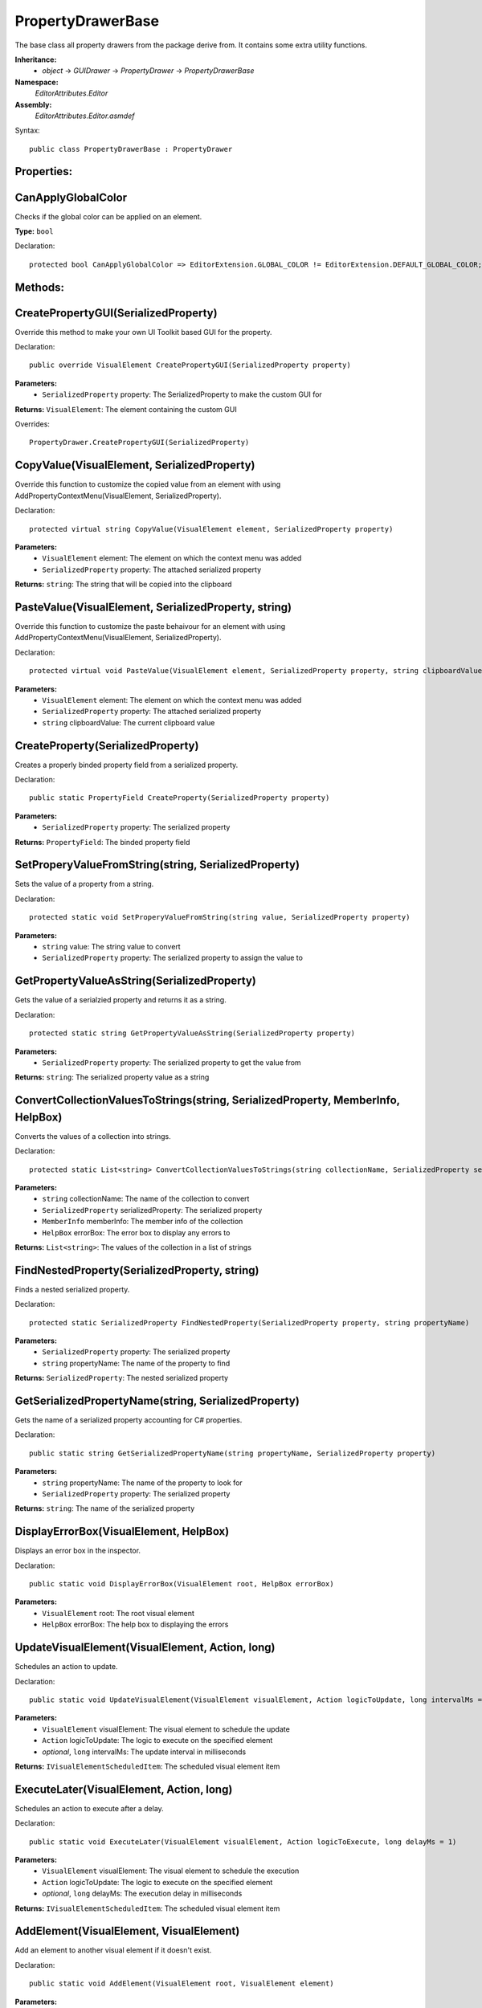 PropertyDrawerBase
==================

The base class all property drawers from the package derive from. It contains some extra utility functions.

**Inheritance:**
	- *object* -> *GUIDrawer* -> *PropertyDrawer* -> *PropertyDrawerBase*

**Namespace:** 
	*EditorAttributes.Editor*
	
**Assembly:**
	*EditorAttributes.Editor.asmdef*
	
Syntax::

	public class PropertyDrawerBase : PropertyDrawer

Properties:
-----------

CanApplyGlobalColor
-------------------

Checks if the global color can be applied on an element.

**Type:** ``bool``

Declaration::

	protected bool CanApplyGlobalColor => EditorExtension.GLOBAL_COLOR != EditorExtension.DEFAULT_GLOBAL_COLOR;

Methods:
--------

CreatePropertyGUI(SerializedProperty)
-------------------------------------

Override this method to make your own UI Toolkit based GUI for the property.

Declaration::

	public override VisualElement CreatePropertyGUI(SerializedProperty property)
	
**Parameters:**
	- ``SerializedProperty`` property: The SerializedProperty to make the custom GUI for
	
**Returns:** ``VisualElement``: The element containing the custom GUI
	
Overrides::

	PropertyDrawer.CreatePropertyGUI(SerializedProperty)

CopyValue(VisualElement, SerializedProperty)
--------------------------------------------

Override this function to customize the copied value from an element with using AddPropertyContextMenu(VisualElement, SerializedProperty).

Declaration::

	protected virtual string CopyValue(VisualElement element, SerializedProperty property)
	
**Parameters:**
	- ``VisualElement`` element: The element on which the context menu was added
	- ``SerializedProperty`` property: The attached serialized property
	
**Returns:** ``string``: The string that will be copied into the clipboard

PasteValue(VisualElement, SerializedProperty, string)
-----------------------------------------------------

Override this function to customize the paste behaivour for an element with using AddPropertyContextMenu(VisualElement, SerializedProperty).

Declaration::

	protected virtual void PasteValue(VisualElement element, SerializedProperty property, string clipboardValue)
	
**Parameters:**
	- ``VisualElement`` element: The element on which the context menu was added
	- ``SerializedProperty`` property: The attached serialized property
	- ``string`` clipboardValue: The current clipboard value

CreateProperty(SerializedProperty)
----------------------------------

Creates a properly binded property field from a serialized property.

Declaration::

	public static PropertyField CreateProperty(SerializedProperty property)
	
**Parameters:**
	- ``SerializedProperty`` property: The serialized property
	
**Returns:** ``PropertyField``: The binded property field

SetProperyValueFromString(string, SerializedProperty)
-----------------------------------------------------

Sets the value of a property from a string.

Declaration::

	protected static void SetProperyValueFromString(string value, SerializedProperty property)
	
**Parameters:**
	- ``string`` value: The string value to convert
	- ``SerializedProperty`` property: The serialized property to assign the value to

GetPropertyValueAsString(SerializedProperty)
--------------------------------------------

Gets the value of a serialzied property and returns it as a string.

Declaration::

	protected static string GetPropertyValueAsString(SerializedProperty property)
	
**Parameters:**
	- ``SerializedProperty`` property: The serialized property to get the value from
	
**Returns:** ``string``: The serialized property value as a string

ConvertCollectionValuesToStrings(string, SerializedProperty, MemberInfo, HelpBox)
---------------------------------------------------------------------------------

Converts the values of a collection into strings.

Declaration::

	protected static List<string> ConvertCollectionValuesToStrings(string collectionName, SerializedProperty serializedProperty, MemberInfo memberInfo, HelpBox errorBox)
	
**Parameters:**
	- ``string`` collectionName: The name of the collection to convert
	- ``SerializedProperty`` serializedProperty: The serialized property
	- ``MemberInfo`` memberInfo: The member info of the collection
	- ``HelpBox`` errorBox: The error box to display any errors to
	
**Returns:** ``List<string>``: The values of the collection in a list of strings

FindNestedProperty(SerializedProperty, string)
----------------------------------------------

Finds a nested serialized property.

Declaration::

	protected static SerializedProperty FindNestedProperty(SerializedProperty property, string propertyName)
	
**Parameters:**
	- ``SerializedProperty`` property: The serialized property
	- ``string`` propertyName: The name of the property to find
	
**Returns:** ``SerializedProperty``: The nested serialized property

GetSerializedPropertyName(string, SerializedProperty)
-----------------------------------------------------

Gets the name of a serialized property accounting for C# properties.

Declaration::

	public static string GetSerializedPropertyName(string propertyName, SerializedProperty property)
	
**Parameters:**
	- ``string`` propertyName: The name of the property to look for
	- ``SerializedProperty`` property: The serialized property
	
**Returns:** ``string``: The name of the serialized property

DisplayErrorBox(VisualElement, HelpBox)
---------------------------------------

Displays an error box in the inspector.

Declaration::

	public static void DisplayErrorBox(VisualElement root, HelpBox errorBox)
	
**Parameters:**
	- ``VisualElement`` root: The root visual element
	- ``HelpBox`` errorBox: The help box to displaying the errors

UpdateVisualElement(VisualElement, Action, long)
------------------------------------------------

Schedules an action to update.

Declaration::

	public static void UpdateVisualElement(VisualElement visualElement, Action logicToUpdate, long intervalMs = 60)
	
**Parameters:**
	- ``VisualElement`` visualElement: The visual element to schedule the update
	- ``Action`` logicToUpdate: The logic to execute on the specified element
	- `optional`, ``long`` intervalMs: The update interval in milliseconds

**Returns:** ``IVisualElementScheduledItem``: The scheduled visual element item

ExecuteLater(VisualElement, Action, long)
-----------------------------------------

Schedules an action to execute after a delay.

Declaration::

	public static void ExecuteLater(VisualElement visualElement, Action logicToExecute, long delayMs = 1)
	
**Parameters:**
	- ``VisualElement`` visualElement: The visual element to schedule the execution
	- ``Action`` logicToUpdate: The logic to execute on the specified element
	- `optional`, ``long`` delayMs: The execution delay in milliseconds

**Returns:** ``IVisualElementScheduledItem``: The scheduled visual element item

AddElement(VisualElement, VisualElement)
----------------------------------------

Add an element to another visual element if it doesn't exist.

Declaration::

	public static void AddElement(VisualElement root, VisualElement element)
	
**Parameters:**
	- ``VisualElement`` root: The root to add the element on
	- ``VisualElement`` element: The element to add

RemoveElement(VisualElement, VisualElement)
-------------------------------------------

Removes an element from another visual element if it exists.

Declaration::

	public static void RemoveElement(VisualElement owner, VisualElement element)
	
**Parameters:**
	- ``VisualElement`` owner: The owner containing the element
	- ``VisualElement`` element: The element to remove

GetConditionValue(MemberInfo, IConditionalAttribute, SerializedProperty, HelpBox)
---------------------------------------------------------------------------------

Gets the value of a condition for a conditional attribute.

Declaration::

	public static bool GetConditionValue(MemberInfo memberInfo, IConditionalAttribute conditionalAttribute, SerializedProperty serializedProperty, HelpBox errorBox)
	
**Parameters:**
	- ``MemberInfo`` memberInfo: The member info of the condition
	- ``IConditionalAttribute`` conditionalAttribute: The conditional attribute
	- ``SerializedProperty`` serializedProperty: The serialized property
	- ``HelpBox`` errorBox: The error box to display any errors to
	
**Returns:** ``bool``: True if the condition is satisfied

GetDynamicString(string, SerializedProperty, IDynamicStringAttribute, HelpBox)
------------------------------------------------------------------------------

Gets the string value from a member if the input mode is set to Dynamic.

Declaration::

	public static string GetDynamicString(string inputText, SerializedProperty property, IDynamicStringAttribute dynamicStringAttribute, HelpBox errorBox)
	
**Parameters:**
	- ``string`` inputText: The string input that may contain the member name
	- ``SerializedProperty`` property: The serialized property
	- ``IDynamicStringAttribute`` dynamicStringAttribute: The dynamic string attribute
	- ``HelpBox`` errorBox: The error box to display any errors to
	
**Returns:** ``string``: If the input mode is Constant will return the base input string, if is Dynamic will return the string value of the member

AddPropertyContextMenu(VisualElement, SerializedProperty)
---------------------------------------------------------

Adds the property context menu to a non property element.

Declaration::

	public static void AddPropertyContextMenu(VisualElement element, SerializedProperty property)
	
**Parameters:**
	- ``VisualElement`` element: The element to add the context menu to
	- ``SerializedProperty`` property: The serialized property

ApplyBoxStyle(VisualElement)
----------------------------

Applies the help box style to a visual element.

Declaration::

	public static void ApplyBoxStyle(VisualElement visualElement)
	
**Parameters:**
	- ``VisualElement`` visualElement: The element to apply the style to

CreateFieldForType<T>(string, object)
-------------------------------------

Creates a field for a specific type.

Declaration::

	public static VisualElement CreateFieldForType<T>(string fieldName, object fieldValue)

**Type Parameters:**
	- ``T``: The type of the field to create

**Parameters:**
	- ``string`` fieldName: The name of the field
	- ``object`` fieldValue: The default value of the field
	
**Returns:** ``VisualElement``: A visual element of the appropriate field

CreateFieldForType(Type, string, object)
-------------------------------------

Creates a field for a specific type.

Declaration::

	public static VisualElement CreateFieldForType(Type fieldType, string fieldName, object fieldValue)

**Parameters:**
	- ``Type`` fieldType: The type of the field to create
	- ``string`` fieldName: The name of the field
	- ``object`` fieldValue: The default value of the field
	
**Returns:** ``VisualElement``: A visual element of the appropriate field

RegisterValueChangedCallbackByType<T>(VisualElement, Action<object>)
--------------------------------------------------------------------

Registers a value changed callback for field of a specific type.

Declaration::

	public static void RegisterValueChangedCallbackByType<T>(VisualElement field, Action<object> valueCallback)

**Type Parameters:**
	- ``T``: The type of the value

**Parameters:**
	- ``VisualElement`` field: The visual element of the field
	- ``Action<object>`` valueCallback: The callback action
	
RegisterValueChangedCallbackByType(Type, VisualElement, Action<object>)
-----------------------------------------------------------------------

Registers a value changed callback for field of a specific type.

Declaration::

	public static void RegisterValueChangedCallbackByType(Type fieldType, VisualElement field, Action<object> valueCallback)

**Parameters:**
	- ``Type`` fieldType: The type of the value
	- ``VisualElement`` field: The visual element of the field
	- ``Action<object>`` valueCallback: The callback action

BindFieldToMember<T>(VisualElement, MemberInfo, object)
-------------------------------------------------------

Bind a field to the target member value.

Declaration::

	public static void BindFieldToMember<T>(VisualElement field, MemberInfo memberInfo, object targetObject)

**Type Parameters:**
	- ``T``: The type of the field

**Parameters:**
	- ``VisualElement`` fieldName: The field visual element
	- ``MemberInfo`` memberInfo: The member to bind
	- ``object`` targetObject: The target object of the member
	
BindFieldToMember(Type, VisualElement, MemberInfo, object)
----------------------------------------------------------

Bind a field to the target member value.

Declaration::

	public static void BindFieldToMember(Type fieldType, VisualElement field, MemberInfo memberInfo, object targetObject)

**Parameters:**
	- ``Type`` fieldType: The type of the field
	- ``VisualElement`` fieldName: The field visual element
	- ``MemberInfo`` memberInfo: The member to bind
	- ``object`` targetObject: The target object of the member

Print(object)
-------------

A short handy version of ``Debug.Log``.

Declaration::

	protected void Print(object message)
	
**Parameters:**
	- ``object`` message: The message to print

IsCollectionValid(ICollection)
------------------------------

Checks if a collection is null or has no members.

Declaration::

	public static bool IsCollectionValid(ICollection collection)
	
**Parameters:**
	- ``ICollection`` collection: The collection to check
	
**Returns:** ``bool``: False is the collection is null or has no members, true otherwise

GetTextureSize(Texture2D)
-------------------------

Gets the size of a 2D texture.

Declaration::

	public static Vector2 GetTextureSize(Texture2D texture)
	
**Parameters:**
	- ``Texture2D`` texture: The texture to get the size from
	
**Returns:** ``Vector2``: The width and height of the texture as a Vector2
